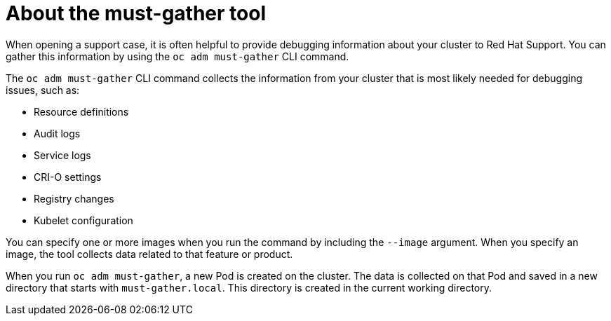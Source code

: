 // Module included in the following assemblies:
//
// * cnv/cnv_users_guide/cnv-collecting-cnv-data.adoc
// * support/gathering-cluster-data.adoc

[id="about-must-gather_{context}"]
= About the must-gather tool

When opening a support case, it is often helpful to provide debugging
information about your cluster to Red Hat Support. You can gather this
information by using the `oc adm must-gather` CLI command.

The `oc adm must-gather` CLI command collects the information from your cluster
that is most likely needed for debugging issues, such as:

* Resource definitions
* Audit logs
* Service logs
* CRI-O settings
* Registry changes
* Kubelet configuration

You can specify one or more images when you run the command by including the
`--image` argument. When you specify an image, the tool collects data related to
that feature or product.

When you run `oc adm must-gather`, a new Pod is created on the cluster. The data
is collected on that Pod and saved in a new directory that starts with
`must-gather.local`. This directory is created in the current working
directory.

// todo: table or ref module listing available images?
